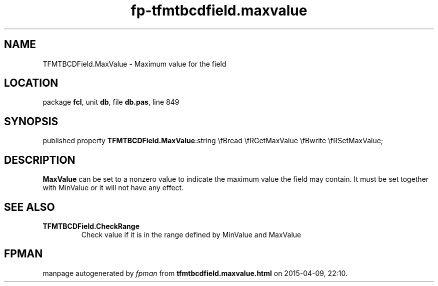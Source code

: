 .\" file autogenerated by fpman
.TH "fp-tfmtbcdfield.maxvalue" 3 "2014-03-14" "fpman" "Free Pascal Programmer's Manual"
.SH NAME
TFMTBCDField.MaxValue - Maximum value for the field
.SH LOCATION
package \fBfcl\fR, unit \fBdb\fR, file \fBdb.pas\fR, line 849
.SH SYNOPSIS
published property  \fBTFMTBCDField.MaxValue\fR:string \\fBread \\fRGetMaxValue \\fBwrite \\fRSetMaxValue;
.SH DESCRIPTION
\fBMaxValue\fR can be set to a nonzero value to indicate the maximum value the field may contain. It must be set together with MinValue or it will not have any effect.


.SH SEE ALSO
.TP
.B TFMTBCDField.CheckRange
Check value if it is in the range defined by MinValue and MaxValue

.SH FPMAN
manpage autogenerated by \fIfpman\fR from \fBtfmtbcdfield.maxvalue.html\fR on 2015-04-09, 22:10.

